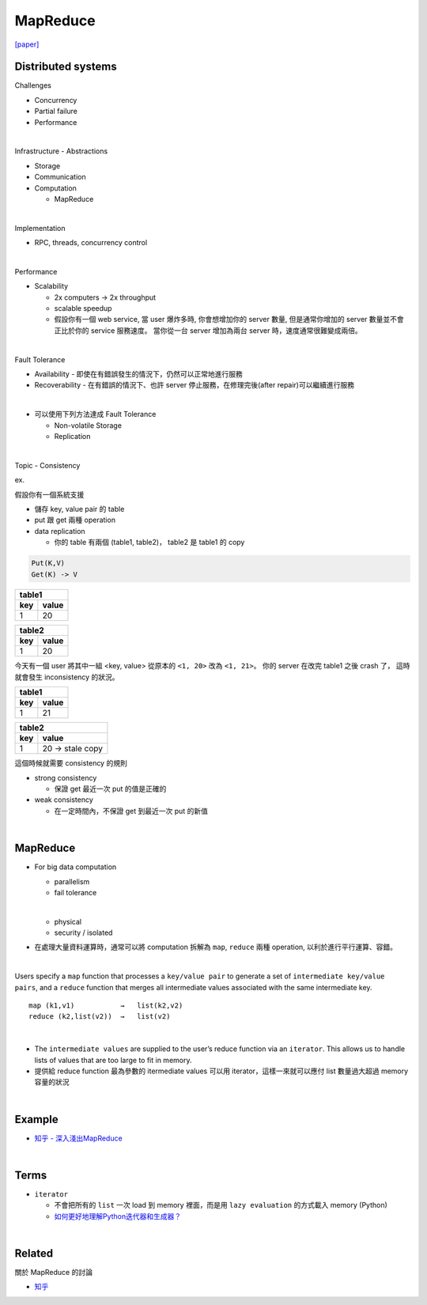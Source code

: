 MapReduce
===========

`[paper] <https://pdos.csail.mit.edu/6.824/papers/mapreduce.pdf>`_


Distributed systems
----------------------

Challenges

- Concurrency
- Partial failure
- Performance


|

Infrastructure - Abstractions


- Storage

- Communication

- Computation
  
  - MapReduce

|

Implementation

- RPC, threads, concurrency control

|

Performance

- Scalability

  - 2x computers  ->  2x throughput
  - scalable speedup
  - 假設你有一個 web service, 當 user 爆炸多時, 你會想增加你的 server 數量, 但是通常你增加的 server 數量並不會正比於你的 service 服務速度。 當你從一台 server 增加為兩台 server 時，速度通常很難變成兩倍。

|

Fault Tolerance


- Availability - 即使在有錯誤發生的情況下，仍然可以正常地進行服務

- Recoverability - 在有錯誤的情況下、也許 server 停止服務，在修理完後(after repair)可以繼續進行服務

|
- 可以使用下列方法達成 Fault Tolerance

  - Non-volatile Storage
  - Replication

|

Topic - Consistency

ex. 


假設你有一個系統支援

- 儲存 key, value pair 的 table
- put 跟 get 兩種 operation
- data replication

  - 你的 table 有兩個 (table1, table2)， table2 是 table1 的 copy


.. code:: 

  Put(K,V)
  Get(K) -> V


===  =======
  table1
------------
key   value
===  =======
1    20
===  =======

===  =======
  table2
------------
key   value
===  =======
1    20
===  =======


今天有一個 user 將其中一組 <key, value> 從原本的 ``<1, 20>`` 改為 ``<1, 21>``。
你的 server 在改完 table1 之後 crash 了， 這時就會發生 inconsistency 的狀況。



===  =======
  table1
------------
key   value
===  =======
1    21
===  =======

===  ====================
  table2
-------------------------
key   value
===  ====================
1    20   -> stale copy
===  ====================


這個時候就需要 consistency 的規則

- strong consistency
    
  - 保證 get 最近一次 put 的值是正確的

- weak consistency

  - 在一定時間內，不保證 get 到最近一次 put 的新值


|

MapReduce
-----------

- For big data computation

  - parallelism
  - fail tolerance
  
  |
  
  - physical
  - security / isolated





- 在處理大量資料運算時，通常可以將 computation 拆解為 ``map``, ``reduce`` 兩種 operation, 以利於進行平行運算、容錯。

|

Users specify a ``map`` function that processes a ``key/value pair`` to generate a set of ``intermediate key/value pairs``, and a ``reduce`` function that merges all intermediate values associated with the same intermediate key.


::

  map (k1,v1)           →   list(k2,v2)
  reduce (k2,list(v2))  →   list(v2)

|


- The ``intermediate values`` are supplied to the user’s reduce function via an ``iterator``. This allows us to handle lists of values that are too large to fit in memory.

- 提供給 reduce function 最為參數的 itermediate values 可以用 iterator，這樣一來就可以應付 list 數量過大超過 memory 容量的狀況


|

Example
--------

- `知乎 - 深入淺出MapReduce <https://zhuanlan.zhihu.com/p/32172999>`_



|

Terms
-------

- ``iterator``

  - 不會把所有的 ``list`` 一次 load 到 memory 裡面，而是用 ``lazy evaluation`` 的方式載入 memory (Python)
  
  - `如何更好地理解Python迭代器和生成器？ <https://www.zhihu.com/question/20829330>`_


|
Related
----------

關於 MapReduce 的討論


- `知乎 <https://www.zhihu.com/question/24280664>`_



